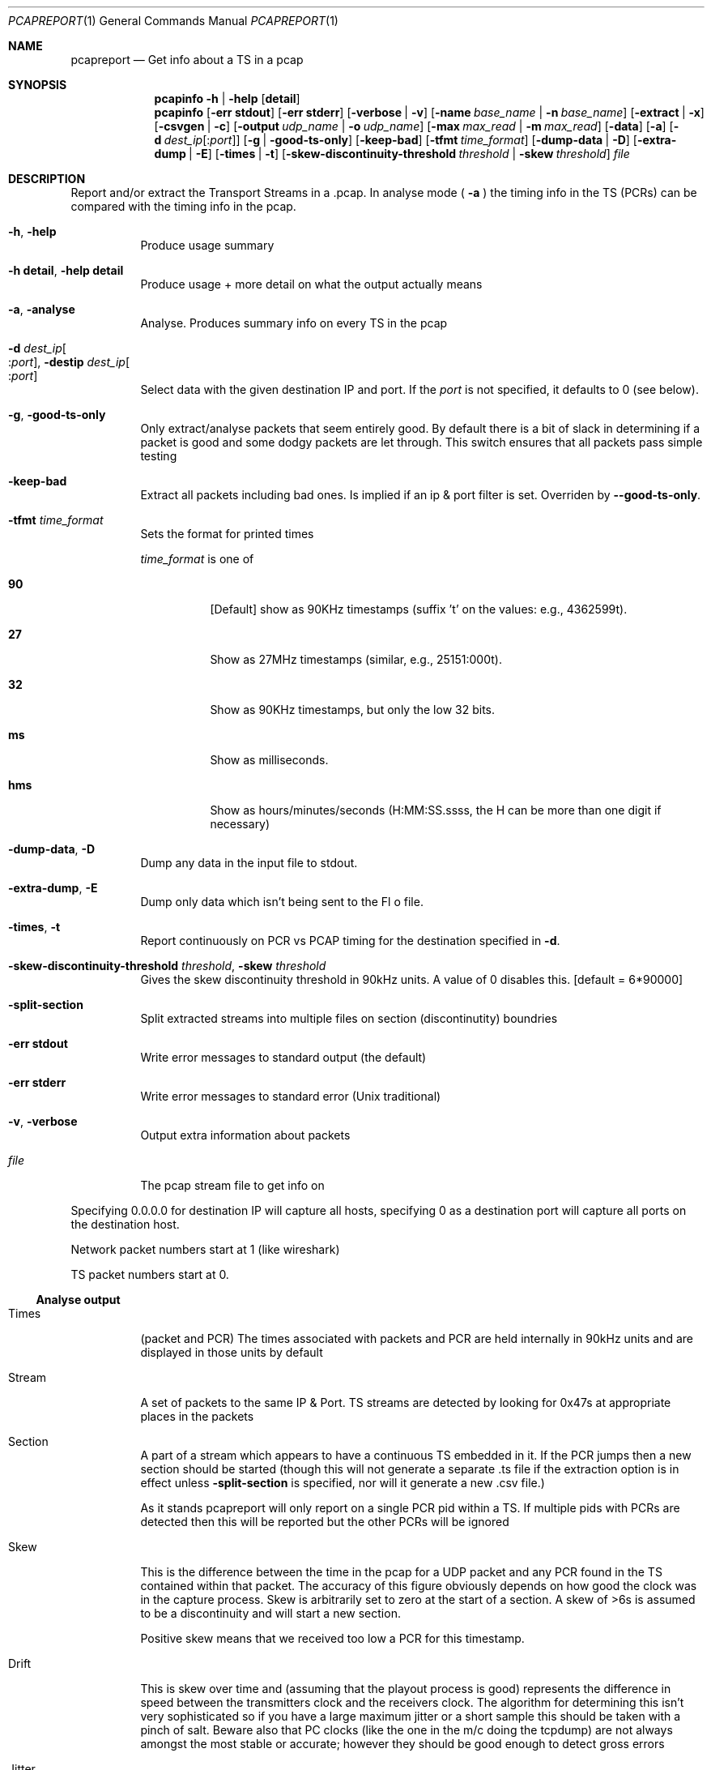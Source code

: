 .\" The following commands are required for all man pages.
.Dd October 28, 2015
.Dt PCAPREPORT 1
.Os
.Sh NAME
.Nm pcapreport
.Nd Get info about a TS in a pcap
.\" This next command is for sections 2 and 3 only.
.\" .Sh LIBRARY
.Sh SYNOPSIS
.Nm pcapinfo
.Fl h | help Op Cm detail
.Nm pcapinfo
.Op Fl "err stdout"
.Op Fl "err stderr"
.Op Fl verbose | Fl v
.Op Fl name Ar base_name | Fl n Ar base_name
.Op Fl extract | Fl x
.Op Fl csvgen | Fl c
.Op Fl output Ar udp_name | Fl o Ar udp_name
.Op Fl max Ar max_read | Fl m Ar max_read
.Op Fl data
.Op Fl a
.Op Fl d Ar dest_ip Ns Op : Ns Ar port
.Op Fl g | Fl good-ts-only
.Op Fl keep-bad
.Op Fl tfmt Ar time_format
.Op Fl dump-data | Fl D
.Op Fl extra-dump | Fl E
.Op Fl times | Fl t
.Op Fl skew-discontinuity-threshold Ar threshold | Fl skew Ar threshold
.Ar file
.Sh DESCRIPTION
Report and/or extract the Transport Streams in a .pcap.  In analyse mode (
.Fl a
) the timing info in the TS (PCRs) can be compared with the timing info in
the pcap.
.Bl -tag
.It Fl h , help
Produce usage summary
.It Fl h Cm detail , Fl help Cm detail
Produce usage + more detail on what the output actually means
.It Fl a , analyse
Analyse.  Produces summary info on every TS in the pcap
.It Fl d Ar dest_ip Ns Oo : Ns Ar port Oc , Fl destip Ar dest_ip Ns Oo : Ns Ar port Oc
Select data with the given destination IP and port.
If the
.Ar port
is not specified, it defaults to 0 (see below).
.It Fl g , Fl good-ts-only
Only extract/analyse packets that seem entirely good.
By default there is a bit of slack in determining if a
packet is good and some dodgy packets are let through.
This switch ensures that all packets pass simple testing
.It Fl keep-bad
Extract all packets including bad ones.  Is implied if
an ip & port filter is set.  Overriden by
.Fl -good-ts-only .
.It Fl tfmt Ar time_format
Sets the format for printed times
.Pp
.Ar time_format
is one of
.Bl -tag
.It Cm 90
.Bq Default
show as 90KHz timestamps (suffix 't' on the values: e.g., 4362599t).
.It Cm 27
Show as 27MHz timestamps (similar, e.g., 25151:000t).
.It Cm 32
Show as 90KHz timestamps, but only the low 32 bits.
.It Cm ms
Show as milliseconds.
.It Cm hms
Show as hours/minutes/seconds (H:MM:SS.ssss, the H
can be more than one digit if necessary)
.El
.It Fl dump-data , Fl D
Dump any data in the input file to stdout.
.It Fl extra-dump , Fl E
Dump only data which isn't being sent to the
Fl o
file.
.It Fl times , Fl t
Report continuously on PCR vs PCAP timing for the destination specified in
.Fl d .
.It Fl skew-discontinuity-threshold Ar threshold , Fl skew  Ar threshold
Gives the skew discontinuity threshold in 90kHz units.
A value of 0 disables this.
.Bq "default = 6*90000"
.It Fl split-section
Split extracted streams into multiple files on section
(discontinutity) boundries
.It Fl "err stdout"
Write error messages to standard output (the default)
.It Fl "err stderr"
Write error messages to standard error (Unix traditional)
.It Fl v , Fl verbose
Output extra information about packets
.It Ar file
The pcap stream file to get info on
.El
.Pp
Specifying 0.0.0.0 for destination IP will capture all hosts, specifying 0
as a destination port will capture all ports on the destination host.
.Pp
Network packet numbers start at 1 (like wireshark)
.Pp
TS packet numbers start at 0.
.Ss Analyse output
.Bl -tag
.It Times
(packet and PCR)
The times associated with packets and PCR are held internally in 90kHz units
and are displayed in those units by default
.It Stream
A set of packets to the same IP & Port.  TS streams are detected by looking
for 0x47s at appropriate places in the packets
.It Section
A part of a stream which appears to have a continuous TS embedded in it.  If
the PCR jumps then a new section should be started (though this will not
generate a separate .ts file if the extraction option is in effect unless
.Fl split-section
is specified, nor will it generate a new .csv file.)
.Pp
As it stands pcapreport will only report on a single PCR pid within a TS. If
multiple pids with PCRs are detected then this will be reported but the other
PCRs will be ignored
.It Skew
This is the difference between the time in the pcap for a UDP packet and any
PCR found in the TS contained within that packet.  The accuracy of this figure
obviously depends on how good the clock was in the capture process.  Skew is
arbitrarily set to zero at the start of a section.  A skew of >6s is assumed
to be a discontinuity and will start a new section.
.Pp
Positive skew means that we received too low a PCR for this timestamp.
.It Drift
This is skew over time and (assuming that the playout process is good)
represents the difference in speed between the transmitters clock and the
receivers clock.  The algorithm for determining this isn't very sophisticated
so if you have a large maximum jitter or a short sample this should be taken
with a pinch of salt.  Beware also that PC clocks (like the one in the m/c
doing the tcpdump) are not always amongst the most stable or accurate; however
they should be good enough to detect gross errors
.It Jitter
This is measured as the difference between the maximum and minimum skews over
a 10sec (max 1024 samples) period.  This should be long enough to capture a
good baseline but short enough that drift has a negligible effect
.It Max Jitter
The maximum value of jitter (see above) found in a section
.El
.\" The following cnds should be uncommented and
.\" used where appropriate.
.\" .Sh IMPLEMENTATION NOTES
.\" This next command is for sections 2, 3 and 9 function
.\" return values only.
.\" .Sh RETURN VALUES
.\" This next command is for sections 1, 6, 7 and 8 only.
.\" .Sh ENVIRONMENT
.\" .Sh FILES
.\" .Sh EXAMPLES
.\" This next command is for sections 1, 6, 7, 8 and 9 only
.\"     (command return values (to shell) and
.\"     fprintf/stderr type diagnostics).
.\" .Sh DIAGNOSTICS
.\" .Sh COMPATIBILITY
.\" This next command is for sections 2, 3 and 9 error
.\"     and signal handling only.
.\" .Sh ERRORS
.Sh SEE ALSO
.Xr tsinfo 1 ,
.Xr tsreport 1
.Xr rtp2264 1
.\" .Sh STANDARDS
.\" .Sh HISTORY
.\" .Sh AUTHORS
.Sh BUGS
pcapreport can only deal with IPv4.  IPv6 is beyond its current capabilities.
